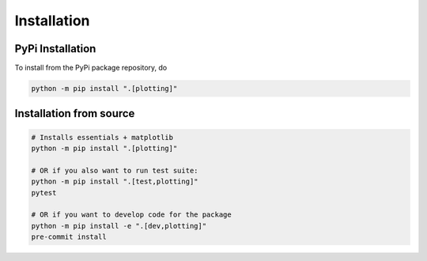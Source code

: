 Installation
============

PyPi Installation
-----------------

To install from the PyPi package repository, do

.. code-block:: shell

    python -m pip install ".[plotting]"

Installation from source
------------------------

.. code-block:: shell

    # Installs essentials + matplotlib
    python -m pip install ".[plotting]"

    # OR if you also want to run test suite:
    python -m pip install ".[test,plotting]"
    pytest

    # OR if you want to develop code for the package
    python -m pip install -e ".[dev,plotting]"
    pre-commit install
